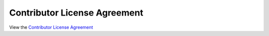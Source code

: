 Contributor License Agreement
=============================

View the `Contributor License Agreement <https://github.com/concept-to-clinic/challenge-application-test/blob/master/CONTRIBUTOR_LICENSE_AGREEMENT.md>`_
